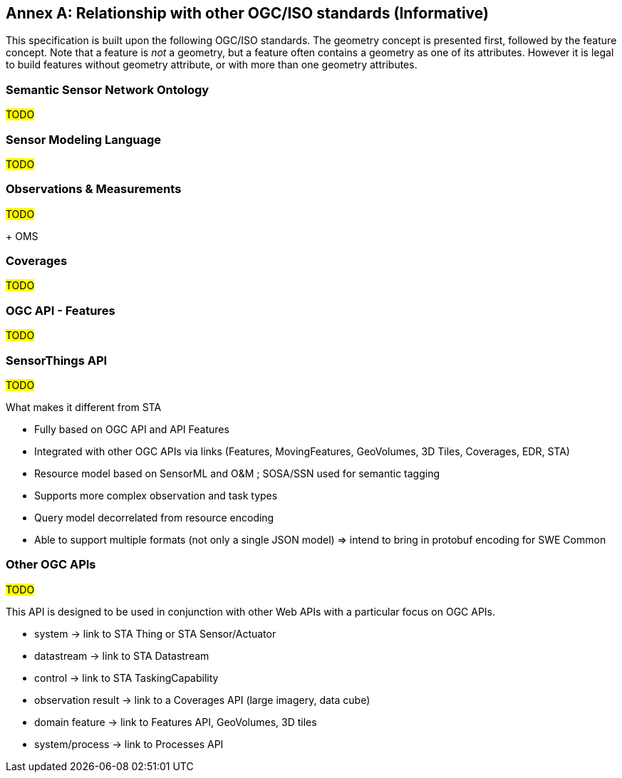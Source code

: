 [appendix]
:appendix-caption: Annex
== Relationship with other OGC/ISO standards (Informative)

This specification is built upon the following OGC/ISO standards.
The geometry concept is presented first, followed by the feature concept.
Note that a feature is _not_ a geometry, but a feature often contains a geometry as one of its attributes.
However it is legal to build features without geometry attribute, or with more than one geometry attributes.


=== Semantic Sensor Network Ontology

#TODO#

=== Sensor Modeling Language

#TODO#

=== Observations & Measurements

#TODO#

+ OMS

=== Coverages

#TODO#

=== OGC API - Features

#TODO#

=== SensorThings API

#TODO#

What makes it different from STA

- Fully based on OGC API and API Features

- Integrated with other OGC APIs via links (Features, MovingFeatures, GeoVolumes, 3D Tiles, Coverages, EDR, STA)

- Resource model based on SensorML and O&M ; SOSA/SSN used for semantic tagging

- Supports more complex observation and task types

- Query model decorrelated from resource encoding

- Able to support multiple formats (not only a single JSON model)
  => intend to bring in protobuf encoding for SWE Common


=== Other OGC APIs

#TODO#

This API is designed to be used in conjunction with other Web APIs with a particular focus on OGC APIs.

- system -> link to STA Thing or STA Sensor/Actuator
- datastream -> link to STA Datastream
- control -> link to STA TaskingCapability
- observation result -> link to a Coverages API (large imagery, data cube)
- domain feature -> link to Features API, GeoVolumes, 3D tiles
- system/process -> link to Processes API